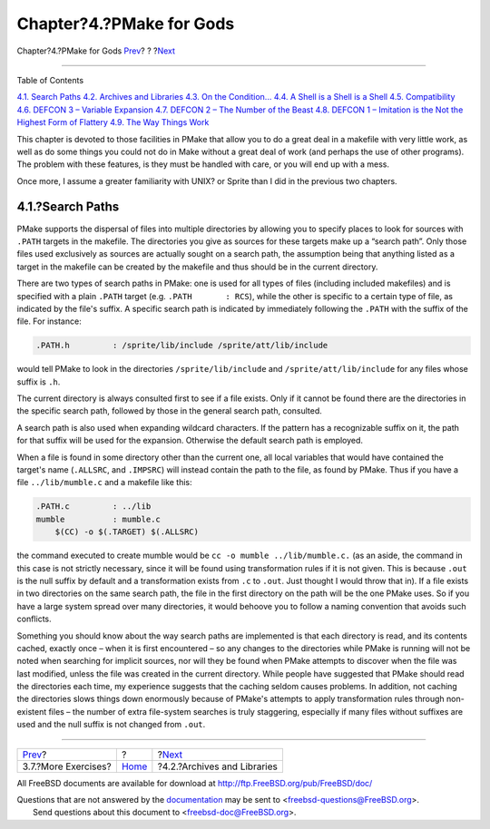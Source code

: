 =========================
Chapter?4.?PMake for Gods
=========================

.. raw:: html

   <div class="navheader">

Chapter?4.?PMake for Gods
`Prev <moreexercises.html>`__?
?
?\ `Next <archivesandlibraries.html>`__

--------------

.. raw:: html

   </div>

.. raw:: html

   <div class="chapter">

.. raw:: html

   <div class="titlepage" xmlns="">

.. raw:: html

   <div>

.. raw:: html

   <div>

.. raw:: html

   </div>

.. raw:: html

   </div>

.. raw:: html

   </div>

.. raw:: html

   <div class="toc">

.. raw:: html

   <div class="toc-title">

Table of Contents

.. raw:: html

   </div>

`4.1. Search Paths <gods.html#searchpaths>`__
`4.2. Archives and Libraries <archivesandlibraries.html>`__
`4.3. On the Condition... <condition.html>`__
`4.4. A Shell is a Shell is a Shell <ashell.html>`__
`4.5. Compatibility <compatibility.html>`__
`4.6. DEFCON 3 – Variable Expansion <defcon3.html>`__
`4.7. DEFCON 2 – The Number of the Beast <defcon2.html>`__
`4.8. DEFCON 1 – Imitation is the Not the Highest Form of
Flattery <defcon1.html>`__
`4.9. The Way Things Work <theway.html>`__

.. raw:: html

   </div>

This chapter is devoted to those facilities in PMake that allow you to
do a great deal in a makefile with very little work, as well as do some
things you could not do in Make without a great deal of work (and
perhaps the use of other programs). The problem with these features, is
they must be handled with care, or you will end up with a mess.

Once more, I assume a greater familiarity with UNIX? or Sprite than I
did in the previous two chapters.

.. raw:: html

   <div class="section">

.. raw:: html

   <div class="titlepage" xmlns="">

.. raw:: html

   <div>

.. raw:: html

   <div>

4.1.?Search Paths
-----------------

.. raw:: html

   </div>

.. raw:: html

   </div>

.. raw:: html

   </div>

PMake supports the dispersal of files into multiple directories by
allowing you to specify places to look for sources with ``.PATH``
targets in the makefile. The directories you give as sources for these
targets make up a “search path”. Only those files used exclusively as
sources are actually sought on a search path, the assumption being that
anything listed as a target in the makefile can be created by the
makefile and thus should be in the current directory.

There are two types of search paths in PMake: one is used for all types
of files (including included makefiles) and is specified with a plain
``.PATH`` target (e.g. ``.PATH       : RCS``), while the other is
specific to a certain type of file, as indicated by the file's suffix. A
specific search path is indicated by immediately following the ``.PATH``
with the suffix of the file. For instance:

.. code:: programlisting

    .PATH.h         : /sprite/lib/include /sprite/att/lib/include

would tell PMake to look in the directories ``/sprite/lib/include`` and
``/sprite/att/lib/include`` for any files whose suffix is ``.h``.

The current directory is always consulted first to see if a file exists.
Only if it cannot be found there are the directories in the specific
search path, followed by those in the general search path, consulted.

A search path is also used when expanding wildcard characters. If the
pattern has a recognizable suffix on it, the path for that suffix will
be used for the expansion. Otherwise the default search path is
employed.

When a file is found in some directory other than the current one, all
local variables that would have contained the target's name
(``.ALLSRC``, and ``.IMPSRC``) will instead contain the path to the
file, as found by PMake. Thus if you have a file ``../lib/mumble.c`` and
a makefile like this:

.. code:: programlisting

    .PATH.c         : ../lib
    mumble          : mumble.c
        $(CC) -o $(.TARGET) $(.ALLSRC)

the command executed to create mumble would be
``cc -o mumble ../lib/mumble.c.`` (as an aside, the command in this case
is not strictly necessary, since it will be found using transformation
rules if it is not given. This is because ``.out`` is the null suffix by
default and a transformation exists from ``.c`` to ``.out``. Just
thought I would throw that in). If a file exists in two directories on
the same search path, the file in the first directory on the path will
be the one PMake uses. So if you have a large system spread over many
directories, it would behoove you to follow a naming convention that
avoids such conflicts.

Something you should know about the way search paths are implemented is
that each directory is read, and its contents cached, exactly once –
when it is first encountered – so any changes to the directories while
PMake is running will not be noted when searching for implicit sources,
nor will they be found when PMake attempts to discover when the file was
last modified, unless the file was created in the current directory.
While people have suggested that PMake should read the directories each
time, my experience suggests that the caching seldom causes problems. In
addition, not caching the directories slows things down enormously
because of PMake's attempts to apply transformation rules through
non-existent files – the number of extra file-system searches is truly
staggering, especially if many files without suffixes are used and the
null suffix is not changed from ``.out``.

.. raw:: html

   </div>

.. raw:: html

   </div>

.. raw:: html

   <div class="navfooter">

--------------

+----------------------------------+-------------------------+-------------------------------------------+
| `Prev <moreexercises.html>`__?   | ?                       | ?\ `Next <archivesandlibraries.html>`__   |
+----------------------------------+-------------------------+-------------------------------------------+
| 3.7.?More Exercises?             | `Home <index.html>`__   | ?4.2.?Archives and Libraries              |
+----------------------------------+-------------------------+-------------------------------------------+

.. raw:: html

   </div>

All FreeBSD documents are available for download at
http://ftp.FreeBSD.org/pub/FreeBSD/doc/

| Questions that are not answered by the
  `documentation <http://www.FreeBSD.org/docs.html>`__ may be sent to
  <freebsd-questions@FreeBSD.org\ >.
|  Send questions about this document to <freebsd-doc@FreeBSD.org\ >.
